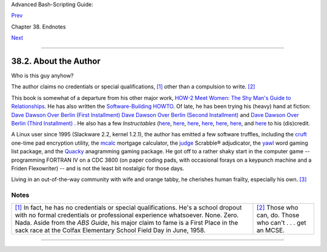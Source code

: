 Advanced Bash-Scripting Guide:

`Prev <authorsnote.html>`__

Chapter 38. Endnotes

`Next <wherehelp.html>`__

--------------

38.2. About the Author
======================

Who is this guy anyhow?

The author claims no credentials or special qualifications,
`[1] <aboutauthor.html#FTN.AEN21292>`__ other than a compulsion to
write. `[2] <aboutauthor.html#FTN.AEN21295>`__

This book is somewhat of a departure from his other major work, `HOW-2
Meet Women: The Shy Man's Guide to
Relationships <http://bash.deta.in/hmw60.zip>`__. He has also written
the `Software-Building
HOWTO <http://tldp.org/HOWTO/Software-Building-HOWTO.html>`__. Of late,
he has been trying his (heavy) hand at fiction: `Dave Dawson Over Berlin
(First
Installment) <http://bash.deta.in/dave-dawson-over-berlin.epub>`__ `Dave
Dawson Over Berlin (Second
Installment) <http://bash.deta.in/dave-dawson-over-berlin.II.epub>`__
and `Dave Dawson Over Berlin (Third
Installment) <http://bash.deta.in/dave-dawson-over-berlin.III.epub>`__ .
He also has a few *Instructables*
(`here <http://www.instructables.com/id/Arduino-Morse-Code-Shield/>`__,
`here <http://www.instructables.com/id/Haywired-Hackduino/>`__,
`here <http://www.instructables.com/id/Arduino-DIY-SD-Card-Logging-Shield/>`__,
`here <http://www.instructables.com/id/Binguino-An-Arduino-based-Bingo-Number-Generato/>`__,
`here <http://www.instructables.com/id/The-Raspberry-Pi-Lapdock-Connection/>`__,
`here <http://www.instructables.com/id/The-Raspberry-Pi-Arduino-Connection/>`__,
and
`here <http://www.instructables.com/id/Switchable-Dual-Voltage-33v5v-Hacduino/>`__
to his (dis)credit.

A Linux user since 1995 (Slackware 2.2, kernel 1.2.1), the author has
emitted a few software truffles, including the
`cruft <http://ibiblio.org/pub/Linux/utils/file/cruft-0.2.tar.gz>`__
one-time pad encryption utility, the
`mcalc <http://ibiblio.org/pub/Linux/apps/financial/mcalc-1.6.tar.gz>`__
mortgage calculator, the
`judge <http://ibiblio.org/pub/Linux/games/amusements/judge-1.0.tar.gz>`__
Scrabble® adjudicator, the
`yawl <http://ibiblio.org/pub/Linux/libs/yawl-0.3.2.tar.gz>`__ word
gaming list package, and the
`Quacky <http://bash.deta.in/qky.README.html>`__ anagramming gaming
package. He got off to a rather shaky start in the computer game --
programming FORTRAN IV on a CDC 3800 (on paper coding pads, with
occasional forays on a keypunch machine and a Friden Flexowriter) -- and
is not the least bit nostalgic for those days.

Living in an out-of-the-way community with wife and orange tabby, he
cherishes human frailty, especially his own.
`[3] <aboutauthor.html#FTN.AEN21318>`__

Notes
~~~~~

+--------------------------------------+--------------------------------------+
| `[1] <aboutauthor.html#AEN21292>`__  | `[2] <aboutauthor.html#AEN21295>`__  |
| In fact, he has no credentials or    | Those who can, do. Those who can't . |
| special qualifications. He's a       | . . get an MCSE.                     |
| school dropout with no formal        |                                      |
| credentials or professional          |                                      |
| experience whatsoever. None. Zero.   |                                      |
| Nada. Aside from the *ABS Guide*,    |                                      |
| his major claim to fame is a First   |                                      |
| Place in the sack race at the Colfax |                                      |
| Elementary School Field Day in June, |                                      |
| 1958.                                |                                      |
+--------------------------------------+--------------------------------------+

--------------

+--------------------------+--------------------------+--------------------------+
| `Prev <authorsnote.html> | Author's Note            |
| `__                      | `Up <endnotes.html>`__   |
| `Home <index.html>`__    | Where to Go For Help     |
| `Next <wherehelp.html>`_ |                          |
| _                        |                          |
+--------------------------+--------------------------+--------------------------+

